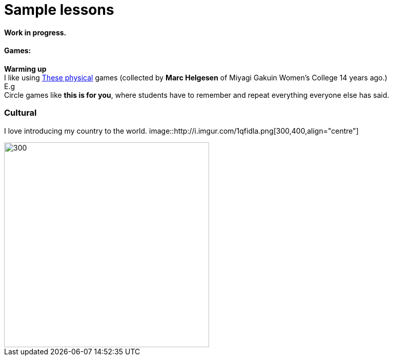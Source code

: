= Sample lessons

==== Work in progress.
==== Games:
*Warming up* +
I like using http://www.mgu.ac.jp/~ic/helgesen/physical/physical_-prehtml.htm[These physical] games (collected by *Marc Helgesen* of Miyagi Gakuin Women's College 14 years ago.) + 
E.g  +
Circle games like *this is for you*, where students have to remember and repeat everything everyone else has said. +

=== Cultural

I love introducing my country to the world.
image::http://i.imgur.com/1qfidla.png[300,400,align="centre"]

image::http://i.imgur.com/FZ3cw0s.jpg?1[300,400,align="centre"]

/////
Sample annotated lesson plans -- avoid posting links to PDF versions of your favorite lessons plans. Nobody has time to read through entire documents. Instead, write a short paragraph explaining some of your favorite and most successful classroom activities. Include student feedback if possible, pictures or screenshots, and a link to the lesson plan itself at the end of your description.
/////
